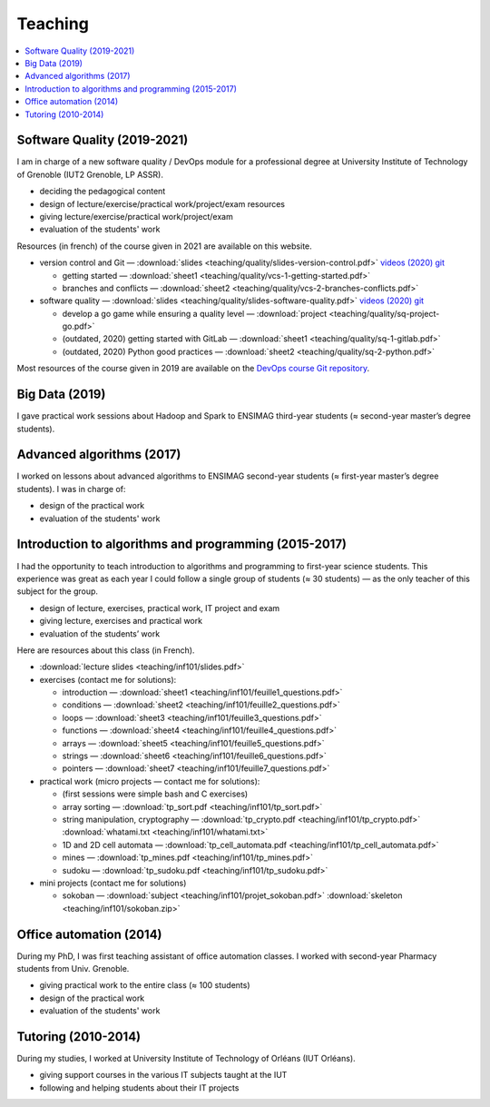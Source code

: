 Teaching
========

.. contents:: :local:

Software Quality (2019-2021)
----------------------------

I am in charge of a new software quality / DevOps module for a professional degree at University Institute of Technology of Grenoble (IUT2 Grenoble, LP ASSR).

- deciding the pedagogical content
- design of lecture/exercise/practical work/project/exam resources
- giving lecture/exercise/practical work/project/exam
- evaluation of the students' work

Resources (in french) of the course given in 2021 are available on this website.

- version control and Git — :download:`slides <teaching/quality/slides-version-control.pdf>` `videos (2020) <https://www.youtube.com/playlist?list=PLX8t_yeFhVAkUciuUvmB77jIV826dLBRr>`_ `git <https://gitlab.com/git-course-mpoquet/version-control-course>`_

  - getting started — :download:`sheet1 <teaching/quality/vcs-1-getting-started.pdf>`
  - branches and conflicts — :download:`sheet2 <teaching/quality/vcs-2-branches-conflicts.pdf>`

- software quality — :download:`slides <teaching/quality/slides-software-quality.pdf>` `videos (2020) <https://www.youtube.com/playlist?list=PLX8t_yeFhVAmvy04yCcGNO5MnZQ2V65B8>`_ `git <https://gitlab.com/mpoquet/software-quality-course>`_

  - develop a go game while ensuring a quality level — :download:`project <teaching/quality/sq-project-go.pdf>`
  - (outdated, 2020) getting started with GitLab — :download:`sheet1 <teaching/quality/sq-1-gitlab.pdf>`
  - (outdated, 2020) Python good practices — :download:`sheet2 <teaching/quality/sq-2-python.pdf>`

Most resources of the course given in 2019 are available on the `DevOps course Git repository <https://framagit.org/devops-course/devops-course/>`_.

Big Data (2019)
---------------

I gave practical work sessions about Hadoop and Spark to ENSIMAG third-year students (≈ second-year master’s degree students).

Advanced algorithms (2017)
--------------------------

I worked on lessons about advanced algorithms to ENSIMAG second-year students
(≈ first-year master’s degree students). I was in charge of:

-  design of the practical work
-  evaluation of the students' work


Introduction to algorithms and programming (2015-2017)
------------------------------------------------------

I had the opportunity to teach introduction to algorithms and
programming to first-year science students.
This experience was great as each year I could follow a single group of
students (≈ 30 students) — as the only teacher of this subject for the
group.

-  design of lecture, exercises, practical work, IT project and exam
-  giving lecture, exercises and practical work
-  evaluation of the students’ work

Here are resources about this class (in French).

-  :download:`lecture slides <teaching/inf101/slides.pdf>`
-  exercises (contact me for solutions):

   -  introduction — :download:`sheet1 <teaching/inf101/feuille1_questions.pdf>`
   -  conditions — :download:`sheet2 <teaching/inf101/feuille2_questions.pdf>`
   -  loops — :download:`sheet3 <teaching/inf101/feuille3_questions.pdf>`
   -  functions — :download:`sheet4 <teaching/inf101/feuille4_questions.pdf>`
   -  arrays — :download:`sheet5 <teaching/inf101/feuille5_questions.pdf>`
   -  strings — :download:`sheet6 <teaching/inf101/feuille6_questions.pdf>`
   -  pointers — :download:`sheet7 <teaching/inf101/feuille7_questions.pdf>`

-  practical work (micro projects — contact me for solutions):

   -  (first sessions were simple bash and C exercises)
   -  array sorting — :download:`tp_sort.pdf <teaching/inf101/tp_sort.pdf>`
   -  string manipulation, cryptography —
      :download:`tp_crypto.pdf <teaching/inf101/tp_crypto.pdf>`
      :download:`whatami.txt <teaching/inf101/whatami.txt>`
   -  1D and 2D cell automata —
      :download:`tp_cell_automata.pdf <teaching/inf101/tp_cell_automata.pdf>`
   -  mines — :download:`tp_mines.pdf <teaching/inf101/tp_mines.pdf>`
   -  sudoku — :download:`tp_sudoku.pdf <teaching/inf101/tp_sudoku.pdf>`

-  mini projects (contact me for solutions)

   -  sokoban — :download:`subject <teaching/inf101/projet_sokoban.pdf>`
      :download:`skeleton <teaching/inf101/sokoban.zip>`


Office automation (2014)
------------------------

During my PhD, I was first teaching assistant of office automation classes.
I worked with second-year Pharmacy students from Univ. Grenoble.

- giving practical work to the entire class (≈ 100 students)
- design of the practical work
- evaluation of the students' work


Tutoring (2010-2014)
--------------------

During my studies, I worked at University Institute of Technology of Orléans (IUT Orléans).

-  giving support courses in the various IT subjects taught at the IUT
-  following and helping students about their IT projects
